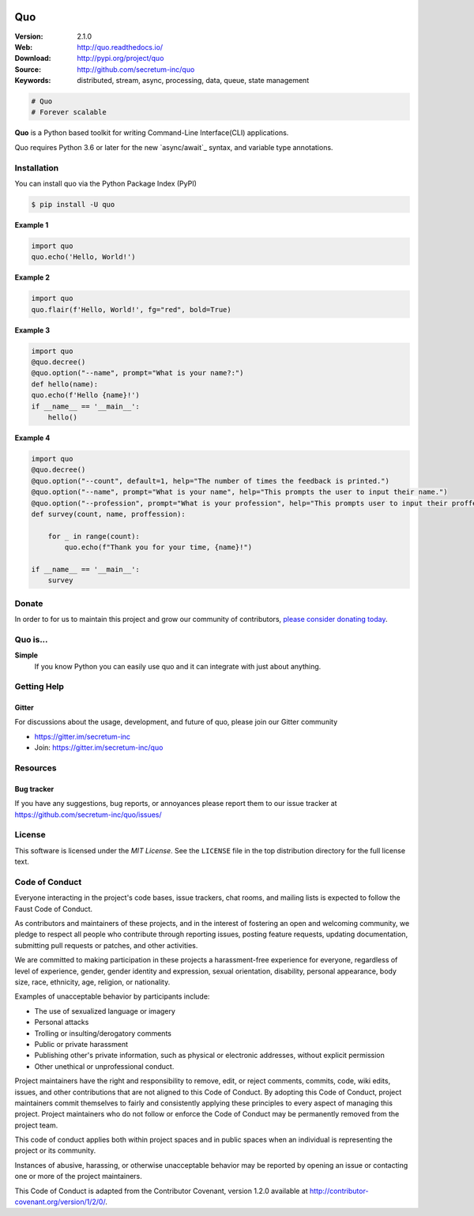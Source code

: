 

.. image:: https://raw.githubusercontent.com/secretum-inc/quo/main/pics/quo.png

===========================
 Quo
===========================

|build-status| |coverage| |license| |wheel| |pyversion| |pyimp|

:Version: 2.1.0
:Web: http://quo.readthedocs.io/
:Download: http://pypi.org/project/quo
:Source: http://github.com/secretum-inc/quo
:Keywords: distributed, stream, async, processing, data, queue, state management


.. sourcecode:: python

    # Quo
    # Forever scalable

**Quo** is a Python based toolkit for writing Command-Line Interface(CLI) applications.



Quo requires Python 3.6 or later for the new `async/await`_ syntax,
and variable type annotations.

Installation
============
You can install quo via the Python Package Index (PyPI)

.. sourcecode:: console

    $ pip install -U quo

**Example 1**

.. sourcecode:: python

    import quo
    quo.echo('Hello, World!')
    

**Example 2**

.. sourcecode:: python

  import quo
  quo.flair(f'Hello, World!', fg="red", bold=True)


**Example 3**

.. sourcecode:: python

  import quo
  @quo.decree()
  @quo.option("--name", prompt="What is your name?:")
  def hello(name):
  quo.echo(f'Hello {name}!')
  if __name__ == '__main__':
      hello() 


**Example 4**

.. sourcecode:: python

    import quo 
    @quo.decree()
    @quo.option("--count", default=1, help="The number of times the feedback is printed.")
    @quo.option("--name", prompt="What is your name", help="This prompts the user to input their name.")
    @quo.option("--profession", prompt="What is your profession", help="This prompts user to input their proffession")
    def survey(count, name, proffession):
       
        for _ in range(count):
            quo.echo(f"Thank you for your time, {name}!")

    if __name__ == '__main__':
        survey



Donate
=======

In order to for us to maintain this project and grow our community of contributors, `please consider donating today`_.

.. _please consider donating today: https://www.paypal.com/donate?hosted_button_id=KP893BC2EKK54



Quo is...
===========

**Simple**
     If you know Python you can  easily use quo and it can integrate with just about anything.


.. _`introduction`: http://faust.readthedocs.io/en/latest/introduction.html

.. _`quickstart`: http://faust.readthedocs.io/en/latest/playbooks/quickstart.html

.. _`User Guide`: http://faust.readthedocs.io/en/latest/userguide/index.html



Getting Help
============

.. _gitter-channel:

Gitter
-----

For discussions about the usage, development, and future of quo,
please join our Gitter community

* https://gitter.im/secretum-inc
* Join: https://gitter.im/secretum-inc/quo

Resources
=========

.. _bug-tracker:

Bug tracker
-----------

If you have any suggestions, bug reports, or annoyances please report them
to our issue tracker at https://github.com/secretum-inc/quo/issues/

.. _license:

License
=======

This software is licensed under the `MIT License`. See the ``LICENSE``
file in the top distribution directory for the full license text.

.. # vim: syntax=rst expandtab tabstop=4 shiftwidth=4 shiftround

.. _`introduction`: http://faust.readthedocs.io/en/latest/introduction.html

.. _`quickstart`: http://faust.readthedocs.io/en/latest/playbooks/quickstart.html

.. _`User Guide`: http://faust.readthedocs.io/en/latest/userguide/index.html


Code of Conduct
===============

Everyone interacting in the project's code bases, issue trackers, chat rooms,
and mailing lists is expected to follow the Faust Code of Conduct.

As contributors and maintainers of these projects, and in the interest of fostering
an open and welcoming community, we pledge to respect all people who contribute
through reporting issues, posting feature requests, updating documentation,
submitting pull requests or patches, and other activities.

We are committed to making participation in these projects a harassment-free
experience for everyone, regardless of level of experience, gender,
gender identity and expression, sexual orientation, disability,
personal appearance, body size, race, ethnicity, age,
religion, or nationality.

Examples of unacceptable behavior by participants include:

* The use of sexualized language or imagery
* Personal attacks
* Trolling or insulting/derogatory comments
* Public or private harassment
* Publishing other's private information, such as physical
  or electronic addresses, without explicit permission
* Other unethical or unprofessional conduct.

Project maintainers have the right and responsibility to remove, edit, or reject
comments, commits, code, wiki edits, issues, and other contributions that are
not aligned to this Code of Conduct. By adopting this Code of Conduct,
project maintainers commit themselves to fairly and consistently applying
these principles to every aspect of managing this project. Project maintainers
who do not follow or enforce the Code of Conduct may be permanently removed from
the project team.

This code of conduct applies both within project spaces and in public spaces
when an individual is representing the project or its community.

Instances of abusive, harassing, or otherwise unacceptable behavior may be
reported by opening an issue or contacting one or more of the project maintainers.

This Code of Conduct is adapted from the Contributor Covenant,
version 1.2.0 available at http://contributor-covenant.org/version/1/2/0/.

.. _`introduction`: http://faust.readthedocs.io/en/latest/introduction.html

.. _`quickstart`: http://faust.readthedocs.io/en/latest/playbooks/quickstart.html

.. _`User Guide`: http://faust.readthedocs.io/en/latest/userguide/index.html

.. |build-status| image:: https://secure.travis-ci.org/secretum-inc/quo.png?branch=master
    :alt: Build status
    :target: https://travis-ci.org/secretum-inc/quo

.. |coverage| image:: https://codecov.io/github/secretum-inc/quo/coverage.svg?branch=master
    :target: https://codecov.io/github/robinhood/faust?branch=master

.. |license| image:: https://img.shields.io/pypi/l/quo.svg
    :alt: MIT License
    :target: https://opensource.org/licenses/MIT

.. |wheel| image:: https://img.shields.io/pypi/wheel/quo.svg
    :alt: quo can be installed via wheel
    :target: http://pypi.org/project/quo/

.. |pyversion| image:: https://img.shields.io/pypi/pyversions/quo.svg
    :alt: Supported Python versions.
    :target: http://pypi.org/project/quo/

.. |pyimp| image:: https://img.shields.io/pypi/implementation/quo.svg
    :alt: Support Python implementations.
    :target: http://pypi.org/project/quo/

.. _`introduction`: http://faust.readthedocs.io/en/latest/introduction.html

.. _`quickstart`: http://faust.readthedocs.io/en/latest/playbooks/quickstart.html

.. _`User Guide`: http://faust.readthedocs.io/en/latest/userguide/index.html

